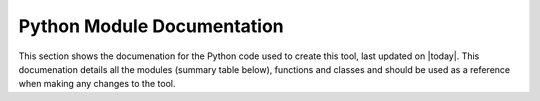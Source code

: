 Python Module Documentation
===========================

This section shows the documenation for the Python code used to create this tool,
last updated on |today|. This documenation details all the modules (summary table
below), functions and classes and should be used as a  reference when making any
changes to the tool.

.. autosummary::
    :toctree: _autosummary/

    annualtonne2pcu
    combine_shapefiles
    cost_conversion
    deltaprocess
    errors
    gbfm2modelpcu
    lgvprocessing
    matrix_utilities
    matrix_utilities_ui
    matrixprocessing
    producegbfmcorrespondence
    profile_builder
    profile_ruc
    rezone
    tc_main_menu
    text_info
    utilities
    zone_correspondence
